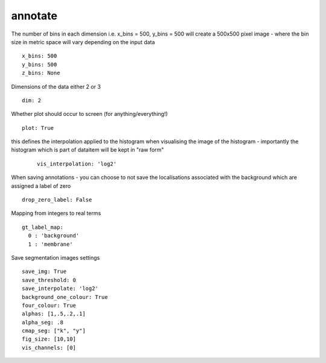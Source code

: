 annotate
========
The number of bins in each dimension i.e. x_bins = 500, y_bins = 500 will create a
500x500 pixel image - where the bin size in metric space will vary depending on the
input data
::

  x_bins: 500
  y_bins: 500
  z_bins: None


Dimensions of the data either 2 or 3
::

  dim: 2


Whether plot should occur to screen (for anything/everything!)
::

  plot: True


this defines the interpolation applied to the histogram when visualising the image of the histogram
- importantly the histogram which is part of dataitem will be kept in "raw form"
  ::

    vis_interpolation: 'log2'


When saving annotations - you can choose to not save the localisations associated with the background
which are assigned a label of zero
::

  drop_zero_label: False


Mapping from integers to real terms
::

  gt_label_map:
    0 : 'background'
    1 : 'membrane'


Save segmentation images settings
::

  save_img: True
  save_threshold: 0
  save_interpolate: 'log2'
  background_one_colour: True
  four_colour: True
  alphas: [1,.5,.2,.1]
  alpha_seg: .8
  cmap_seg: ["k", "y"]
  fig_size: [10,10]
  vis_channels: [0]
